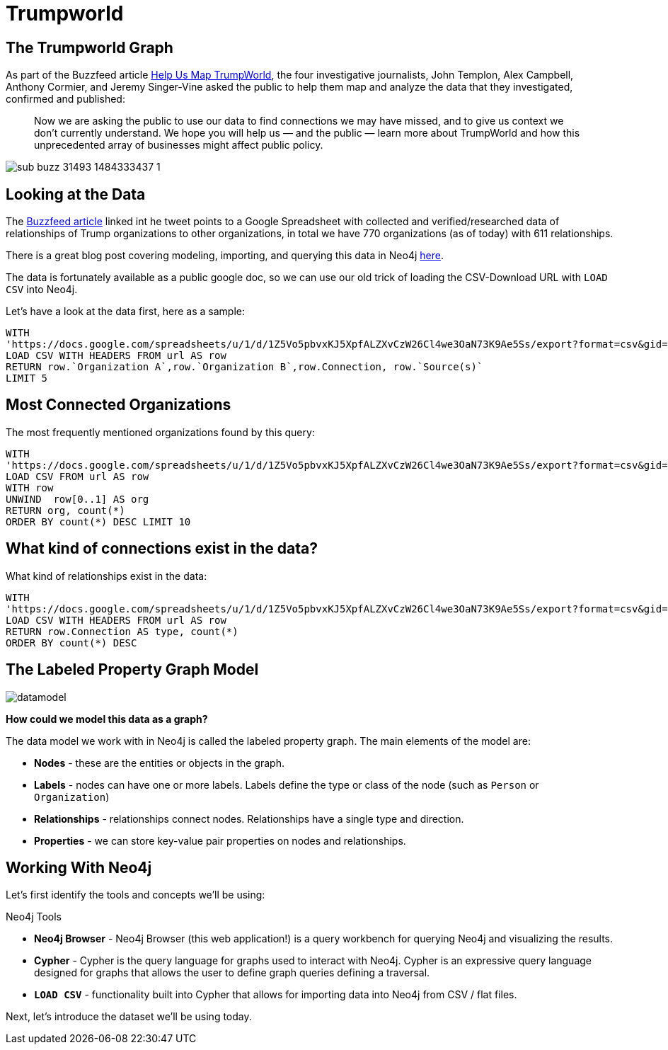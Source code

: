 = Trumpworld
:org_org_url: 'https://docs.google.com/spreadsheets/u/1/d/1Z5Vo5pbvxKJ5XpfALZXvCzW26Cl4we3OaN73K9Ae5Ss/export?format=csv&gid=634968401'
:person_org_url: 'https://docs.google.com/spreadsheets/u/1/d/1Z5Vo5pbvxKJ5XpfALZXvCzW26Cl4we3OaN73K9Ae5Ss/export?format=csv&gid=1368567920'
:person_person_url: 'https://docs.google.com/spreadsheets/u/1/d/1Z5Vo5pbvxKJ5XpfALZXvCzW26Cl4we3OaN73K9Ae5Ss/export?format=csv&gid=905294723'

== The Trumpworld Graph

As part of the Buzzfeed article https://www.buzzfeed.com/johntemplon/help-us-map-trumpworld?utm_term=.kd5QM0z1q#.ekLzoZ316[Help Us Map TrumpWorld], the four investigative journalists, John Templon, Alex Campbell, Anthony Cormier, and Jeremy Singer-Vine asked the public to help them map and analyze the data that they investigated, confirmed and published:


____
Now we are asking the public to use our data to find connections we may have missed, and to give us context we don’t currently understand. 
We hope you will help us — and the public — learn more about TrumpWorld and how this unprecedented array of businesses might affect public policy.
____

image::https://img.buzzfeed.com/buzzfeed-static/static/2017-01/13/13/asset/buzzfeed-prod-fastlane-01/sub-buzz-31493-1484333437-1.jpg?no-auto[]

== Looking at the Data

The https://www.buzzfeed.com/johntemplon/help-us-map-trumpworld[Buzzfeed article] linked int he tweet points to a Google Spreadsheet with collected and verified/researched data of relationships of Trump organizations to other organizations, in total we have 770 organizations (as of today) with 611 relationships.

There is a great blog post covering modeling, importing, and querying this data in Neo4j https://neo4j.com/blog/buzzfeed-trumpworld-dataset-neo4j/[here].

The data is fortunately available as a public google doc, so we can use our old trick of loading the CSV-Download URL with `LOAD CSV` into Neo4j.

Let's have a look at the data first, here as a sample:

[source,cypher,subs=attributes]
----
WITH 
{org_org_url} AS url
LOAD CSV WITH HEADERS FROM url AS row
RETURN row.`Organization A`,row.`Organization B`,row.Connection, row.`Source(s)`
LIMIT 5
----

== Most Connected Organizations

The most frequently mentioned organizations found by this query:

[source,cypher,subs=attributes]
----
WITH 
{org_org_url} AS url
LOAD CSV FROM url AS row
WITH row
UNWIND  row[0..1] AS org
RETURN org, count(*)
ORDER BY count(*) DESC LIMIT 10
----

== What kind of connections exist in the data?

What kind of relationships exist in the data:


[source,cypher,subs=attributes]
----
WITH 
{org_org_url} AS url
LOAD CSV WITH HEADERS FROM url AS row
RETURN row.Connection AS type, count(*)
ORDER BY count(*) DESC
----

== The Labeled Property Graph Model

image::{img}/datamodel.png[]

*How could we model this data as a graph?*

The data model we work with in Neo4j is called the labeled property graph. The main elements of the model are: 

* *Nodes* - these are the entities or objects in the graph.
* *Labels* - nodes can have one or more labels. Labels define the type or class of the node (such as `Person` or `Organization`)
* *Relationships* - relationships connect nodes. Relationships have a single type and direction.
* *Properties* - we can store key-value pair properties on nodes and relationships.

== Working With Neo4j

Let's first identify the tools and concepts we'll be using:

.Neo4j Tools

* *Neo4j Browser* - Neo4j Browser (this web application!) is a query workbench for querying Neo4j and visualizing the results.
* *Cypher* - Cypher is the query language for graphs used to interact with Neo4j. Cypher is an expressive query language designed for graphs that allows the user to define graph queries defining a traversal.
* *`LOAD CSV`* - functionality built into Cypher that allows for importing data into Neo4j from CSV / flat files.

Next, let's introduce the dataset we'll be using today.


